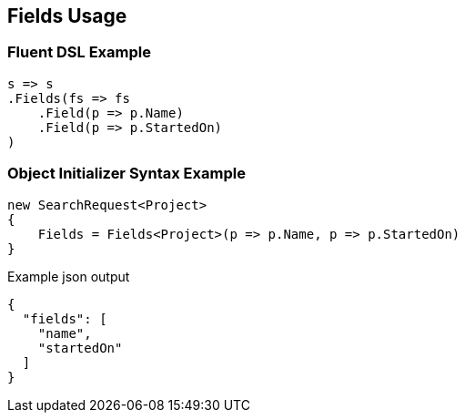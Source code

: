 :ref_current: https://www.elastic.co/guide/en/elasticsearch/reference/current

:github: https://github.com/elastic/elasticsearch-net

:imagesdir: ../../images/

[[fields-usage]]
== Fields Usage

=== Fluent DSL Example

[source,csharp]
----
s => s
.Fields(fs => fs
    .Field(p => p.Name)
    .Field(p => p.StartedOn)
)
----

=== Object Initializer Syntax Example

[source,csharp]
----
new SearchRequest<Project>
{
    Fields = Fields<Project>(p => p.Name, p => p.StartedOn)
}
----

[source,javascript]
.Example json output
----
{
  "fields": [
    "name",
    "startedOn"
  ]
}
----

